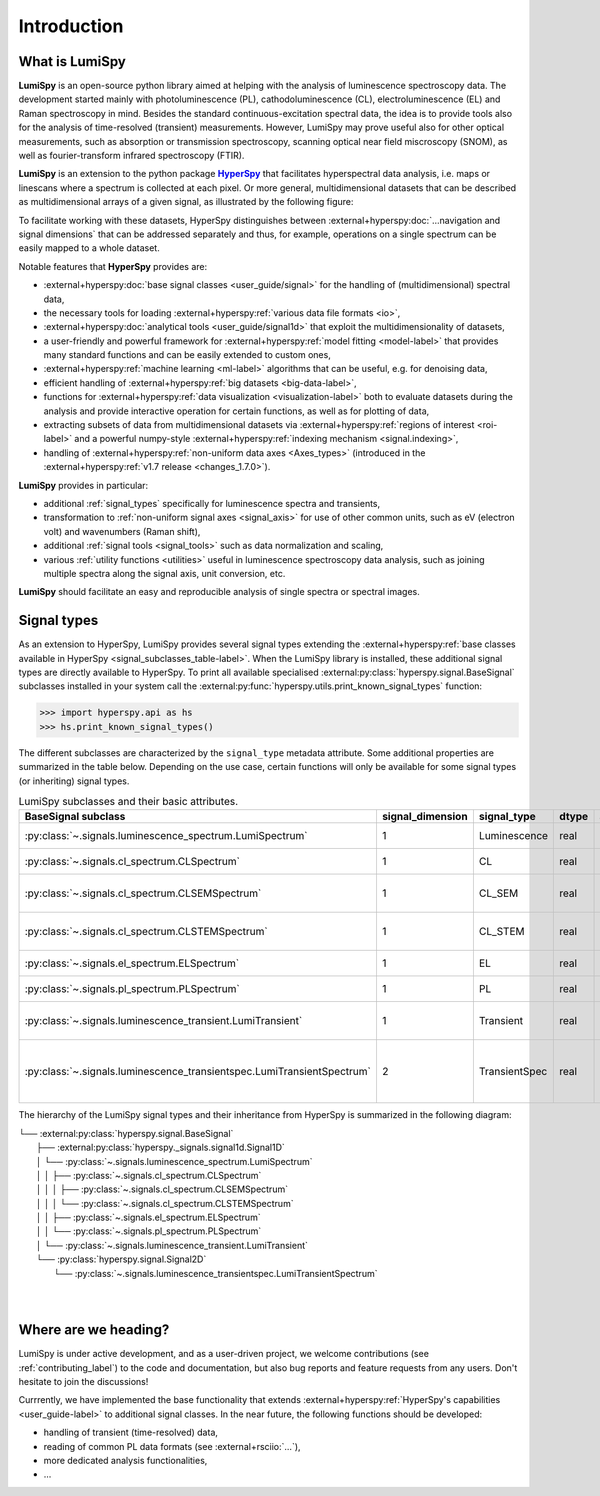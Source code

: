.. _HyperSpy: https://hyperspy.org
.. |HyperSpy| replace:: **HyperSpy** 

.. _introduction:

Introduction
************

What is LumiSpy
===============

**LumiSpy** is an open-source python library aimed at helping with the analysis
of luminescence spectroscopy data. The development started mainly with
photoluminescence (PL), cathodoluminescence (CL), electroluminescence (EL) and
Raman spectroscopy in mind. Besides the standard continuous-excitation spectral
data, the idea is to provide tools also for the analysis of time-resolved
(transient) measurements. However, LumiSpy may prove useful also for other optical
measurements, such as absorption or transmission spectroscopy, scanning optical
near field miscroscopy (SNOM), as well as fourier-transform infrared
spectroscopy (FTIR).

**LumiSpy** is an extension to the python package |HyperSpy|_
that facilitates hyperspectral data analysis, i.e. maps or linescans where a
spectrum is collected at each pixel. Or more general, multidimensional datasets
that can be described as multidimensional arrays of a given signal, as illustrated
by the following figure:

.. image:: images/hyperspy-datacube.svg
  :width: 700
  :alt: Illustration of hyperspectral datasets in different dimensionalities.

To facilitate working with these datasets, HyperSpy distinguishes between
:external+hyperspy:doc:`...navigation and signal dimensions` that can be
addressed separately and thus, for example, operations on a single spectrum can
be easily mapped to a whole dataset.

Notable features that **HyperSpy** provides are:

- :external+hyperspy:doc:`base signal classes <user_guide/signal>`
  for the handling of (multidimensional) spectral data,
- the necessary tools for loading :external+hyperspy:ref:`various data file formats
  <io>`,
- :external+hyperspy:doc:`analytical tools <user_guide/signal1d>`
  that exploit the multidimensionality of datasets,
- a user-friendly and powerful framework for :external+hyperspy:ref:`model fitting
  <model-label>` that
  provides many standard functions and can be easily extended to custom ones,
- :external+hyperspy:ref:`machine learning <ml-label>`
  algorithms that can be useful, e.g. for denoising data,
- efficient handling of :external+hyperspy:ref:`big datasets <big-data-label>`,
- functions for :external+hyperspy:ref:`data visualization  <visualization-label>`
  both to evaluate datasets during the analysis and provide interactive
  operation for certain functions, as well as for plotting of data,
- extracting subsets of data from multidimensional datasets via 
  :external+hyperspy:ref:`regions of interest <roi-label>` and a powerful
  numpy-style :external+hyperspy:ref:`indexing mechanism <signal.indexing>`,
- handling of :external+hyperspy:ref:`non-uniform data axes <Axes_types>`
  (introduced in the :external+hyperspy:ref:`v1.7 release 
  <changes_1.7.0>`).

**LumiSpy** provides in particular:

- additional :ref:`signal_types` specifically for luminescence spectra and
  transients,
- transformation to :ref:`non-uniform signal axes <signal_axis>` for use of other
  common units, such as eV (electron volt) and wavenumbers (Raman shift),
- additional :ref:`signal tools <signal_tools>` such as data normalization and scaling,
- various :ref:`utility functions <utilities>` useful in luminescence spectroscopy
  data analysis, such as joining multiple spectra along the signal axis, 
  unit conversion, etc.

**LumiSpy** should facilitate an easy and reproducible analysis of single
spectra or spectral images.


.. _signal_types:

Signal types
============

As an extension to HyperSpy, LumiSpy provides several signal types extending the
:external+hyperspy:ref:`base classes available in HyperSpy
<signal_subclasses_table-label>`. When the LumiSpy library is installed, these
additional signal types are directly available to HyperSpy. To print all available
specialised :external:py:class:`hyperspy.signal.BaseSignal` subclasses installed
in your system call the :external:py:func:`hyperspy.utils.print_known_signal_types`
function:

.. code-block:: python

    >>> import hyperspy.api as hs
    >>> hs.print_known_signal_types()

The different subclasses are characterized by the ``signal_type`` metadata
attribute. Some additional properties are summarized in the table below.
Depending on the use case, certain functions will only be available for some
signal types (or inheriting) signal types.

.. _lumispy_subclasses_table:

.. table:: LumiSpy subclasses and their basic attributes.

    +-------------------------------------------------------------------------+------------------+---------------+---------+---------------------------------------------------------------------------+
    |  BaseSignal subclass                                                    | signal_dimension |  signal_type  |  dtype  |  aliases                                                                  |
    +=========================================================================+==================+===============+=========+===========================================================================+
    |  :py:class:`~.signals.luminescence_spectrum.LumiSpectrum`               |        1         |  Luminescence |  real   | LumiSpectrum, LuminescenceSpectrum                                        |
    +-------------------------------------------------------------------------+------------------+---------------+---------+---------------------------------------------------------------------------+
    |  :py:class:`~.signals.cl_spectrum.CLSpectrum`                           |        1         |       CL      |  real   | CLSpectrum, cathodoluminescence                                           |
    +-------------------------------------------------------------------------+------------------+---------------+---------+---------------------------------------------------------------------------+
    |  :py:class:`~.signals.cl_spectrum.CLSEMSpectrum`                        |        1         |     CL_SEM    |  real   | CLSEM, cathodoluminescence SEM                                            |
    +-------------------------------------------------------------------------+------------------+---------------+---------+---------------------------------------------------------------------------+
    |  :py:class:`~.signals.cl_spectrum.CLSTEMSpectrum`                       |        1         |    CL_STEM    |  real   | CLSTEM, cathodoluminescence STEM                                          |
    +-------------------------------------------------------------------------+------------------+---------------+---------+---------------------------------------------------------------------------+
    |  :py:class:`~.signals.el_spectrum.ELSpectrum`                           |        1         |       EL      |  real   | ELSpectrum, electroluminescence                                           |
    +-------------------------------------------------------------------------+------------------+---------------+---------+---------------------------------------------------------------------------+
    |  :py:class:`~.signals.pl_spectrum.PLSpectrum`                           |        1         |       PL      |  real   | PLSpectrum, photoluminescence                                             |
    +-------------------------------------------------------------------------+------------------+---------------+---------+---------------------------------------------------------------------------+
    |  :py:class:`~.signals.luminescence_transient.LumiTransient`             |        1         |   Transient   |  real   | TRLumi, TR luminescence, time-resolved luminescence                       |
    +-------------------------------------------------------------------------+------------------+---------------+---------+---------------------------------------------------------------------------+
    |  :py:class:`~.signals.luminescence_transientspec.LumiTransientSpectrum` |        2         | TransientSpec |  real   | TRLumiSpec, TR luminescence spectrum, time-resolved luminescence spectrum |
    +-------------------------------------------------------------------------+------------------+---------------+---------+---------------------------------------------------------------------------+

The hierarchy of the LumiSpy signal types and their inheritance from HyperSpy
is summarized in the following diagram:

|   └── :external:py:class:`hyperspy.signal.BaseSignal`
|       ├── :external:py:class:`hyperspy._signals.signal1d.Signal1D`
|       │   └── :py:class:`~.signals.luminescence_spectrum.LumiSpectrum`
|       │   │   ├── :py:class:`~.signals.cl_spectrum.CLSpectrum`
|       │   │   │   ├── :py:class:`~.signals.cl_spectrum.CLSEMSpectrum` 
|       │   │   │   └── :py:class:`~.signals.cl_spectrum.CLSTEMSpectrum` 
|       │   │   ├── :py:class:`~.signals.el_spectrum.ELSpectrum`
|       │   │   └── :py:class:`~.signals.pl_spectrum.PLSpectrum`
|       │   └── :py:class:`~.signals.luminescence_transient.LumiTransient`
|       └── :py:class:`hyperspy.signal.Signal2D`
|           └── :py:class:`~.signals.luminescence_transientspec.LumiTransientSpectrum`
|
|


Where are we heading?
=====================

LumiSpy is under active development, and as a user-driven project, we welcome
contributions (see :ref:`contributing_label`) to the code and documentation,
but also bug reports and feature requests from any users. Don't hesitate
to join the discussions!

Currrently, we have implemented the base functionality that extends 
:external+hyperspy:ref:`HyperSpy's capabilities <user_guide-label>`
to additional signal classes. In the near future, the following functions
should be developed:

- handling of transient (time-resolved) data,
- reading of common PL data formats (see :external+rsciio:`...`),
- more dedicated analysis functionalities,
- ...
